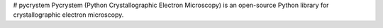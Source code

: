 # pycrystem
Pycrystem (Python Crystallographic Electron Microscopy) is an open-source Python library for crystallographic electron microscopy.
